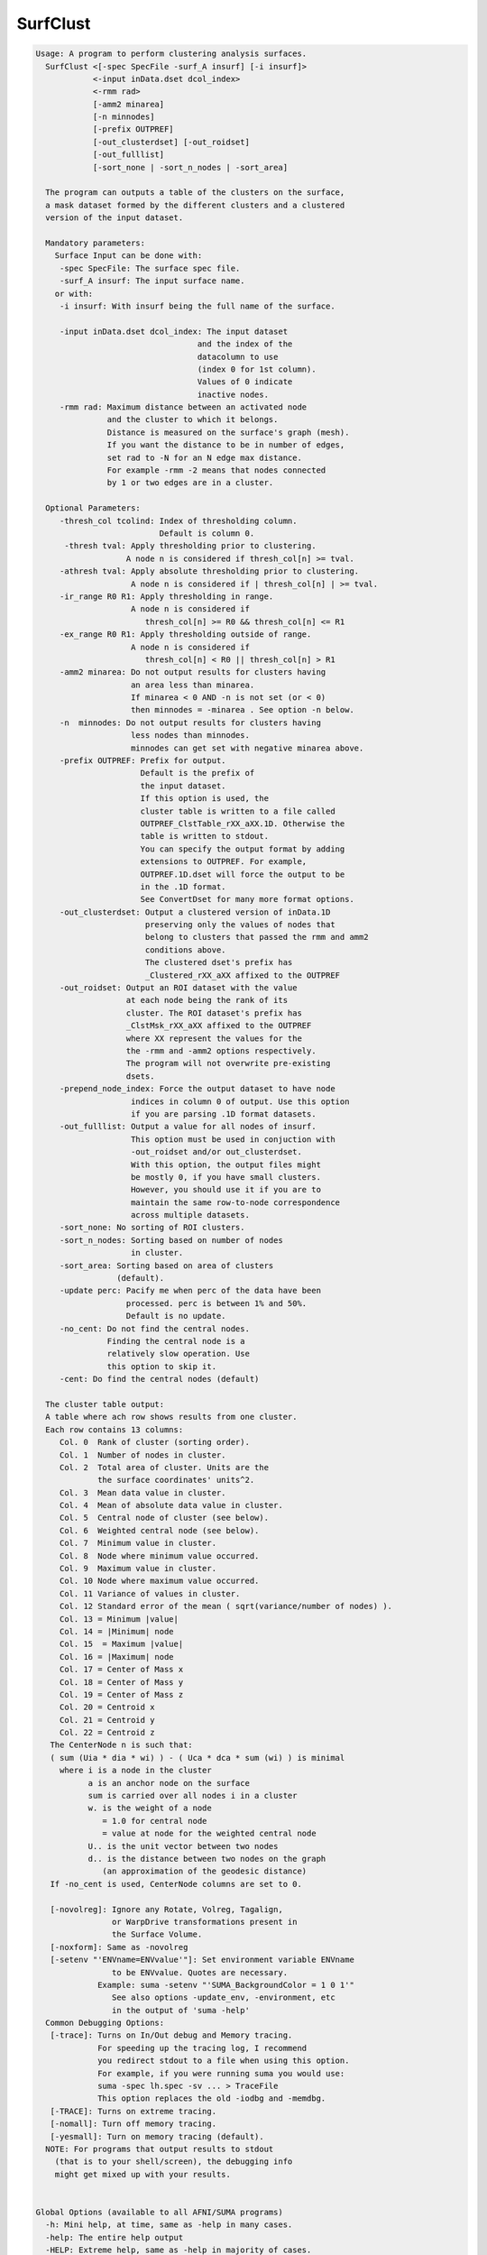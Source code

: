 *********
SurfClust
*********

.. _SurfClust:

.. contents:: 
    :depth: 4 

.. code-block:: none

    
    Usage: A program to perform clustering analysis surfaces.
      SurfClust <[-spec SpecFile -surf_A insurf] [-i insurf]> 
                <-input inData.dset dcol_index> 
                <-rmm rad>
                [-amm2 minarea]
                [-n minnodes]
                [-prefix OUTPREF]  
                [-out_clusterdset] [-out_roidset] 
                [-out_fulllist]
                [-sort_none | -sort_n_nodes | -sort_area]
    
      The program can outputs a table of the clusters on the surface,
      a mask dataset formed by the different clusters and a clustered
      version of the input dataset.
    
      Mandatory parameters:
        Surface Input can be done with:
         -spec SpecFile: The surface spec file.
         -surf_A insurf: The input surface name.
        or with:
         -i insurf: With insurf being the full name of the surface.
    
         -input inData.dset dcol_index: The input dataset
                                      and the index of the
                                      datacolumn to use
                                      (index 0 for 1st column).
                                      Values of 0 indicate 
                                      inactive nodes.
         -rmm rad: Maximum distance between an activated node
                   and the cluster to which it belongs.
                   Distance is measured on the surface's graph (mesh).
                   If you want the distance to be in number of edges,
                   set rad to -N for an N edge max distance.
                   For example -rmm -2 means that nodes connected
                   by 1 or two edges are in a cluster.
    
      Optional Parameters:
         -thresh_col tcolind: Index of thresholding column.
                              Default is column 0.
          -thresh tval: Apply thresholding prior to clustering.
                       A node n is considered if thresh_col[n] >= tval.
         -athresh tval: Apply absolute thresholding prior to clustering.
                        A node n is considered if | thresh_col[n] | >= tval.
         -ir_range R0 R1: Apply thresholding in range.
                        A node n is considered if 
                           thresh_col[n] >= R0 && thresh_col[n] <= R1
         -ex_range R0 R1: Apply thresholding outside of range.
                        A node n is considered if 
                           thresh_col[n] < R0 || thresh_col[n] > R1
         -amm2 minarea: Do not output results for clusters having
                        an area less than minarea. 
                        If minarea < 0 AND -n is not set (or < 0)
                        then minnodes = -minarea . See option -n below.
         -n  minnodes: Do not output results for clusters having
                        less nodes than minnodes.
                        minnodes can get set with negative minarea above.
         -prefix OUTPREF: Prefix for output.
                          Default is the prefix of 
                          the input dataset.
                          If this option is used, the
                          cluster table is written to a file called
                          OUTPREF_ClstTable_rXX_aXX.1D. Otherwise the
                          table is written to stdout. 
                          You can specify the output format by adding
                          extensions to OUTPREF. For example, 
                          OUTPREF.1D.dset will force the output to be 
                          in the .1D format. 
                          See ConvertDset for many more format options.
         -out_clusterdset: Output a clustered version of inData.1D 
                           preserving only the values of nodes that 
                           belong to clusters that passed the rmm and amm2
                           conditions above.
                           The clustered dset's prefix has
                           _Clustered_rXX_aXX affixed to the OUTPREF
         -out_roidset: Output an ROI dataset with the value
                       at each node being the rank of its
                       cluster. The ROI dataset's prefix has
                       _ClstMsk_rXX_aXX affixed to the OUTPREF
                       where XX represent the values for the
                       the -rmm and -amm2 options respectively.
                       The program will not overwrite pre-existing
                       dsets.
         -prepend_node_index: Force the output dataset to have node
                        indices in column 0 of output. Use this option
                        if you are parsing .1D format datasets.
         -out_fulllist: Output a value for all nodes of insurf.
                        This option must be used in conjuction with
                        -out_roidset and/or out_clusterdset.
                        With this option, the output files might
                        be mostly 0, if you have small clusters.
                        However, you should use it if you are to 
                        maintain the same row-to-node correspondence
                        across multiple datasets.
         -sort_none: No sorting of ROI clusters.
         -sort_n_nodes: Sorting based on number of nodes
                        in cluster.
         -sort_area: Sorting based on area of clusters 
                     (default).
         -update perc: Pacify me when perc of the data have been
                       processed. perc is between 1% and 50%.
                       Default is no update.
         -no_cent: Do not find the central nodes.
                   Finding the central node is a 
                   relatively slow operation. Use
                   this option to skip it.
         -cent: Do find the central nodes (default)
    
      The cluster table output:
      A table where ach row shows results from one cluster.
      Each row contains 13 columns:   
         Col. 0  Rank of cluster (sorting order).
         Col. 1  Number of nodes in cluster.
         Col. 2  Total area of cluster. Units are the 
                 the surface coordinates' units^2.
         Col. 3  Mean data value in cluster.
         Col. 4  Mean of absolute data value in cluster.
         Col. 5  Central node of cluster (see below).
         Col. 6  Weighted central node (see below).
         Col. 7  Minimum value in cluster.
         Col. 8  Node where minimum value occurred.
         Col. 9  Maximum value in cluster.
         Col. 10 Node where maximum value occurred.
         Col. 11 Variance of values in cluster.
         Col. 12 Standard error of the mean ( sqrt(variance/number of nodes) ).
         Col. 13 = Minimum |value|
         Col. 14 = |Minimum| node
         Col. 15  = Maximum |value|
         Col. 16 = |Maximum| node
         Col. 17 = Center of Mass x
         Col. 18 = Center of Mass y
         Col. 19 = Center of Mass z
         Col. 20 = Centroid x
         Col. 21 = Centroid y
         Col. 22 = Centroid z
       The CenterNode n is such that: 
       ( sum (Uia * dia * wi) ) - ( Uca * dca * sum (wi) ) is minimal
         where i is a node in the cluster
               a is an anchor node on the surface
               sum is carried over all nodes i in a cluster
               w. is the weight of a node 
                  = 1.0 for central node 
                  = value at node for the weighted central node
               U.. is the unit vector between two nodes
               d.. is the distance between two nodes on the graph
                  (an approximation of the geodesic distance)
       If -no_cent is used, CenterNode columns are set to 0.
    
       [-novolreg]: Ignore any Rotate, Volreg, Tagalign, 
                    or WarpDrive transformations present in 
                    the Surface Volume.
       [-noxform]: Same as -novolreg
       [-setenv "'ENVname=ENVvalue'"]: Set environment variable ENVname
                    to be ENVvalue. Quotes are necessary.
                 Example: suma -setenv "'SUMA_BackgroundColor = 1 0 1'"
                    See also options -update_env, -environment, etc
                    in the output of 'suma -help'
      Common Debugging Options:
       [-trace]: Turns on In/Out debug and Memory tracing.
                 For speeding up the tracing log, I recommend 
                 you redirect stdout to a file when using this option.
                 For example, if you were running suma you would use:
                 suma -spec lh.spec -sv ... > TraceFile
                 This option replaces the old -iodbg and -memdbg.
       [-TRACE]: Turns on extreme tracing.
       [-nomall]: Turn off memory tracing.
       [-yesmall]: Turn on memory tracing (default).
      NOTE: For programs that output results to stdout
        (that is to your shell/screen), the debugging info
        might get mixed up with your results.
    
    
    Global Options (available to all AFNI/SUMA programs)
      -h: Mini help, at time, same as -help in many cases.
      -help: The entire help output
      -HELP: Extreme help, same as -help in majority of cases.
      -h_view: Open help in text editor. AFNI will try to find a GUI editor
      -hview : on your machine. You can control which it should use by
               setting environment variable AFNI_GUI_EDITOR.
      -h_web: Open help in web browser. AFNI will try to find a browser.
      -hweb : on your machine. You can control which it should use by
              setting environment variable AFNI_GUI_EDITOR. 
      -h_find WORD: Look for lines in this programs's -help output that match
                    (approximately) WORD.
      -h_raw: Help string unedited
      -h_spx: Help string in sphinx loveliness, but do not try to autoformat
      -h_aspx: Help string in sphinx with autoformatting of options, etc.
      -all_opts: Try to identify all options for the program from the
                 output of its -help option. Some options might be missed
                 and others misidentified. Use this output for hints only.
      
    
    
    Compile Date:
       Nov  9 2017
    
